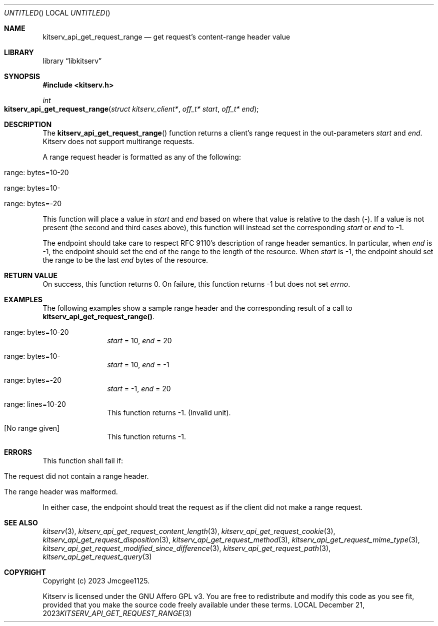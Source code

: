 .Dd December 21, 2023
.Os LOCAL
.Dt KITSERV_API_GET_REQUEST_RANGE 3 LOCAL
.Sh NAME
.Nm kitserv_api_get_request_range
.Nd get request's content-range header value
.Sh LIBRARY
.Lb libkitserv
.Sh SYNOPSIS
.In kitserv.h
.Ft int
.Fo kitserv_api_get_request_range
.Fa "struct kitserv_client*"
.Fa "off_t* start"
.Fa "off_t* end"
.Fc
.Sh DESCRIPTION
The
.Fn kitserv_api_get_request_range
function returns a client's range request in the out-parameters
.Fa start
and
.Fa end . No Kitserv does not support multirange requests.
.Pp
A range request header is formatted as any of the following:
.in +4n
.Bl -tag -width Ds
.It range: bytes=10-20
.It range: bytes=10-
.It range: bytes=-20
.El
.in -4n
.Pp
This function will place a value in
.Fa start
and
.Fa end
based on where that value is relative to the dash (-). If a value is not
present (the second and third cases above), this function will instead set
the corresponding 
.Fa start
or
.Fa end
to -1.
.Pp
The endpoint should take care to respect RFC 9110's description of range header
semantics. In particular, when
.Fa end
is -1, the endpoint should set the end of the range to the length of the
resource. When
.Fa start
is -1, the endpoint should set the range to be the last
.Fa end
bytes of the resource.
.Sh RETURN VALUE
On success, this function returns 0. On failure, this function returns -1 but
does not set
.Va errno . No \&
.Sh EXAMPLES
The following examples show a sample range header and the corresponding result
of a call to
.Sy kitserv_api_get_request_range() . No \&
.in +4n
.Bl -tag -width Ds
.It range: bytes=10-20
.Em start
= 10, 
.Em end
= 20
.It range: bytes=10-
.Em start
= 10, 
.Em end
= -1
.It range: bytes=-20
.Em start
= -1, 
.Em end
= 20
.It range: lines=10-20
This function returns -1. (Invalid unit).
.It [No range given]
This function returns -1.
.El
.in -4n
.Sh ERRORS
This function shall fail if:
.in +4n
.Bl -tag -width Ds
.It The request did not contain a range header.
.It The range header was malformed.
.El
.in -4n
.Pp
In either case, the endpoint should treat the request as if the client did not
make a range request.
.Sh SEE ALSO
.Xr kitserv 3 ,
.Xr kitserv_api_get_request_content_length 3 , 
.Xr kitserv_api_get_request_cookie 3 ,
.Xr kitserv_api_get_request_disposition 3 ,
.Xr kitserv_api_get_request_method 3 , 
.Xr kitserv_api_get_request_mime_type 3 , 
.Xr kitserv_api_get_request_modified_since_difference 3 , 
.Xr kitserv_api_get_request_path 3 , 
.Xr kitserv_api_get_request_query 3
.Sh COPYRIGHT
Copyright (c) 2023 Jmcgee1125.
.Pp
Kitserv is licensed under the GNU Affero GPL v3. You are free to redistribute
and modify this code as you see fit, provided that you make the source code
freely available under these terms.
